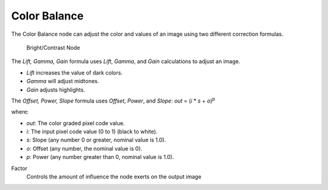 
*************
Color Balance
*************

The Color Balance node can adjust the color and values of an image using two different
correction formulas.

.. figure:: /images/compositing_nodes_colorbalance.png

   Bright/Contrast Node

The *Lift, Gamma, Gain* formula uses *Lift*, *Gamma*, and *Gain* 
calculations to adjust an image. 

- *Lift* increases the value of dark colors.
- *Gamma* will adjust midtones. 
- *Gain* adjusts highlights.

The *Offset, Power, Slope* formula uses *Offset*, *Power*,
and *Slope*: *out* = (*i* \* *s* + *o*)\ :sup:`p`\

where:

- *out*: The color graded pixel code value.
- *i*: The input pixel code value (0 to 1) (black to white).
- *s*: Slope (any number 0 or greater, nominal value is 1.0).
- *o*: Offset (any number, the nominal value is 0).
- *p*: Power (any number greater than 0, nominal value is 1.0).

Factor
   Controls the amount of influence the node exerts on the output image
